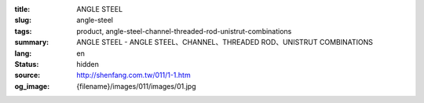 :title: ANGLE STEEL
:slug: angle-steel
:tags: product, angle-steel-channel-threaded-rod-unistrut-combinations
:summary: ANGLE STEEL - ANGLE STEEL、CHANNEL、THREADED ROD、UNISTRUT COMBINATIONS
:lang: en
:status: hidden
:source: http://shenfang.com.tw/011/1-1.htm
:og_image: {filename}/images/011/images/01.jpg
